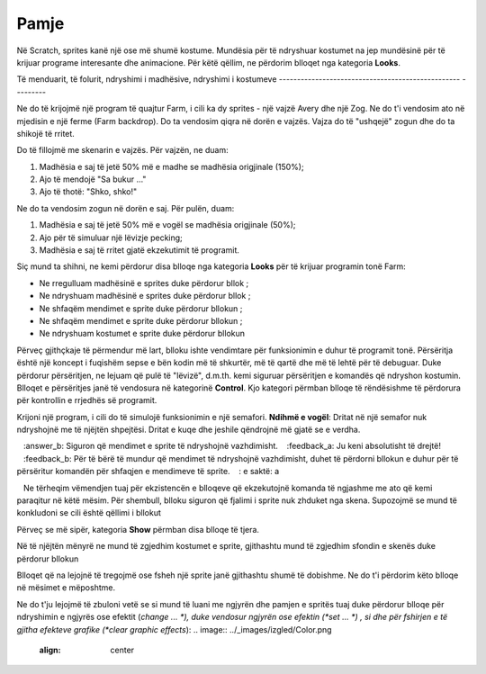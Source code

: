 Pamje
======

Në Scratch, sprites kanë një ose më shumë kostume. Mundësia për të ndryshuar kostumet na jep mundësinë për të krijuar programe interesante dhe animacione. Për këtë qëllim, ne përdorim blloqet nga kategoria **Looks**.

Të menduarit, të folurit, ndryshimi i madhësive, ndryshimi i kostumeve
-------------------------------------------------- ---------

Ne do të krijojmë një program të quajtur Farm, i cili ka dy sprites - një vajzë Avery dhe një Zog. Ne do t'i vendosim ato në mjedisin e një ferme (Farm backdrop). Do ta vendosim qiqra në dorën e vajzës. Vajza do të "ushqejë" zogun dhe do ta shikojë të rritet.

.. image:: ../_images/izgled/Farma.png
   :width: 900px   
   :align: center

Do të fillojmë me skenarin e vajzës. Për vajzën, ne duam:

1. Madhësia e saj të jetë 50% më e madhe se madhësia origjinale (150%);
2. Ajo të mendojë "Sa bukur ..."
3. Ajo të thotë: "Shko, shko!"

Ne do ta vendosim zogun në dorën e saj. Për pulën, duam:

1. Madhësia e saj të jetë 50% më e vogël se madhësia origjinale (50%);
2. Ajo për të simuluar një lëvizje pecking;
3. Madhësia e saj të rritet gjatë ekzekutimit të programit.

.. image:: ../_images/izgled/KodFarma.png
   :width: 1200px   
   :align: center

.. reveal:: sakrivanjeFarma
   :showtitle: Shikoni udhëzuesin për krijimin e programit Farm
   :hidetitle: Fshih videon

   **Shikoni procesin e krijimit të programit, i cili lejon që sprites të mendojnë, të flasin dhe të ndryshojnë madhësinë dhe kostumet e tyre: **
     
   .. youtube:: VIDEO1
      :width: 735
      :height: 415
      :align: center

Siç mund ta shihni, ne kemi përdorur disa blloqe nga kategoria **Looks** për të krijuar programin tonë Farm:

• Ne rregulluam madhësinë e sprites duke përdorur bllok |Size|;
• Ne ndryshuam madhësinë e sprites duke përdorur bllok |SizeBy|;
• Ne shfaqëm mendimet e sprite duke përdorur bllokun |Think2s|;
• Ne shfaqëm mendimet e sprite duke përdorur bllokun |Say2s|;
• Ne ndryshuam kostumet e sprite duke përdorur bllokun |Switch|
  
.. |Size| image:: ../_images/izgled/Size.png
.. |SizeBy| image:: ../_images/izgled/SizeBy.png
.. |Think2s| image:: ../_images/izgled/Think2s.png
.. |Say2s| image:: ../_images/izgled/Say2s.png
.. |Switch| image:: ../_images/izgled/Switch.png
.. |Repeat10| image:: ../_images/izgled/Repeat10.png
.. |Uradi| image:: ../_images/Uradi.png

Përveç gjithçkaje të përmendur më lart, blloku |Repeat10| ishte vendimtare për funksionimin e duhur të programit tonë. Përsëritja është një koncept i fuqishëm sepse e bën kodin më të shkurtër, më të qartë dhe më të lehtë për të debuguar. Duke përdorur përsëritjen, ne lejuam që pulë të "lëvizë", d.m.th. kemi siguruar përsëritjen e komandës që ndryshon kostumin. Blloqet e përsëritjes janë të vendosura në kategorinë **Control**. Kjo kategori përmban blloqe të rëndësishme të përdorura për kontrollin e rrjedhës së programit.

|Uradi| Krijoni një program, i cili do të simulojë funksionimin e një semafori. **Ndihmë e vogël**: Dritat në një semafor nuk ndryshojnë me të njëjtën shpejtësi. Dritat e kuqe dhe jeshile qëndrojnë më gjatë se e verdha.

.. reveal:: sakrivanjeSemafor
   :showtitle: Shikoni udhëzuesin për krijimin e programit Drita e trafikut
   :hidetitle: Fshih videon
 
   **Watch the process of creating the program, which allows you to simulate the functioning of a traffic light:**
     
   .. youtube:: VIDEO2
      :width: 735
      :height: 415
      :align: center

.. |Say| image:: ../_images/izgled/Say.png
.. |Think| image:: ../_images/izgled/Think.png
.. |SwBcdrop| image:: ../_images/izgled/SwBcdrop.png
.. |Show| image:: ../_images/izgled/Show.png
.. |Hide| image:: ../_images/izgled/Hide.png

.. mchoice:: IZadatak1
   :answer_a: Siguron që mendimet e sprite të mbeten në skenë.
   :answer_b: Siguron që mendimet e sprite të ndryshojnë vazhdimisht.
   :feedback_a: Ju keni absolutisht të drejtë!
   :feedback_b: Për të bërë të mundur që mendimet të ndryshojnë vazhdimisht, duhet të përdorni bllokun e duhur për të përsëritur komandën për shfaqjen e mendimeve të sprite.
   : e saktë: a

   Ne tërheqim vëmendjen tuaj për ekzistencën e blloqeve që ekzekutojnë komanda të ngjashme me ato që kemi paraqitur në këtë mësim. Për shembull, blloku |Say| siguron që fjalimi i sprite nuk zhduket nga skena. Supozojmë se mund të konkludoni se cili është qëllimi i bllokut |Think|

Përveç se më sipër, kategoria **Show** përmban disa blloqe të tjera.

Në të njëjtën mënyrë ne mund të zgjedhim kostumet e sprite, gjithashtu mund të zgjedhim sfondin e skenës duke përdorur bllokun |SwBcdrop|
   
Blloqet që na lejojnë të tregojmë |Show| ose fsheh |Hide| një sprite janë gjithashtu shumë të dobishme. Ne do t'i përdorim këto blloqe në mësimet e mëposhtme.

Ne do t'ju lejojmë të zbuloni vetë se si mund të luani me ngjyrën dhe pamjen e spritës tuaj duke përdorur blloqe për ndryshimin e ngjyrës ose efektit (*change ... *), duke vendosur ngjyrën ose efektin (*set ... *) , si dhe për fshirjen e të gjitha efekteve grafike (*clear graphic effects*):
.. image:: ../_images/izgled/Color.png  
   :align: center
